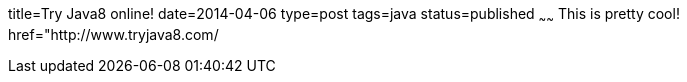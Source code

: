 title=Try Java8 online!
date=2014-04-06
type=post
tags=java
status=published
~~~~~~
This is pretty cool!  href="http://www.tryjava8.com/